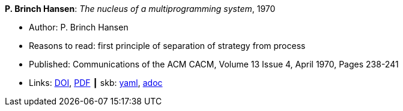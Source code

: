 //
// This file was generated by SKB-Dashboard, task 'lib-yaml2src'
// - on Wednesday November  7 at 00:23:12
// - skb-dashboard: https://www.github.com/vdmeer/skb-dashboard
//

*P. Brinch Hansen*: _The nucleus of a multiprogramming system_, 1970

* Author: P. Brinch Hansen
* Reasons to read: first principle of separation of strategy from process
* Published: Communications of the ACM CACM, Volume 13 Issue 4, April 1970, Pages 238-241
* Links:
      link:https://doi.org/10.1145/362258.362278[DOI],
      link:http://ddhf.dk/site_dk/rc/pbh/MonitorPaper.pdf[PDF]
    ┃ skb:
        https://github.com/vdmeer/skb/tree/master/data/library/article/1970/hansen-1970-cacm.yaml[yaml],
        https://github.com/vdmeer/skb/tree/master/data/library/article/1970/hansen-1970-cacm.adoc[adoc]

